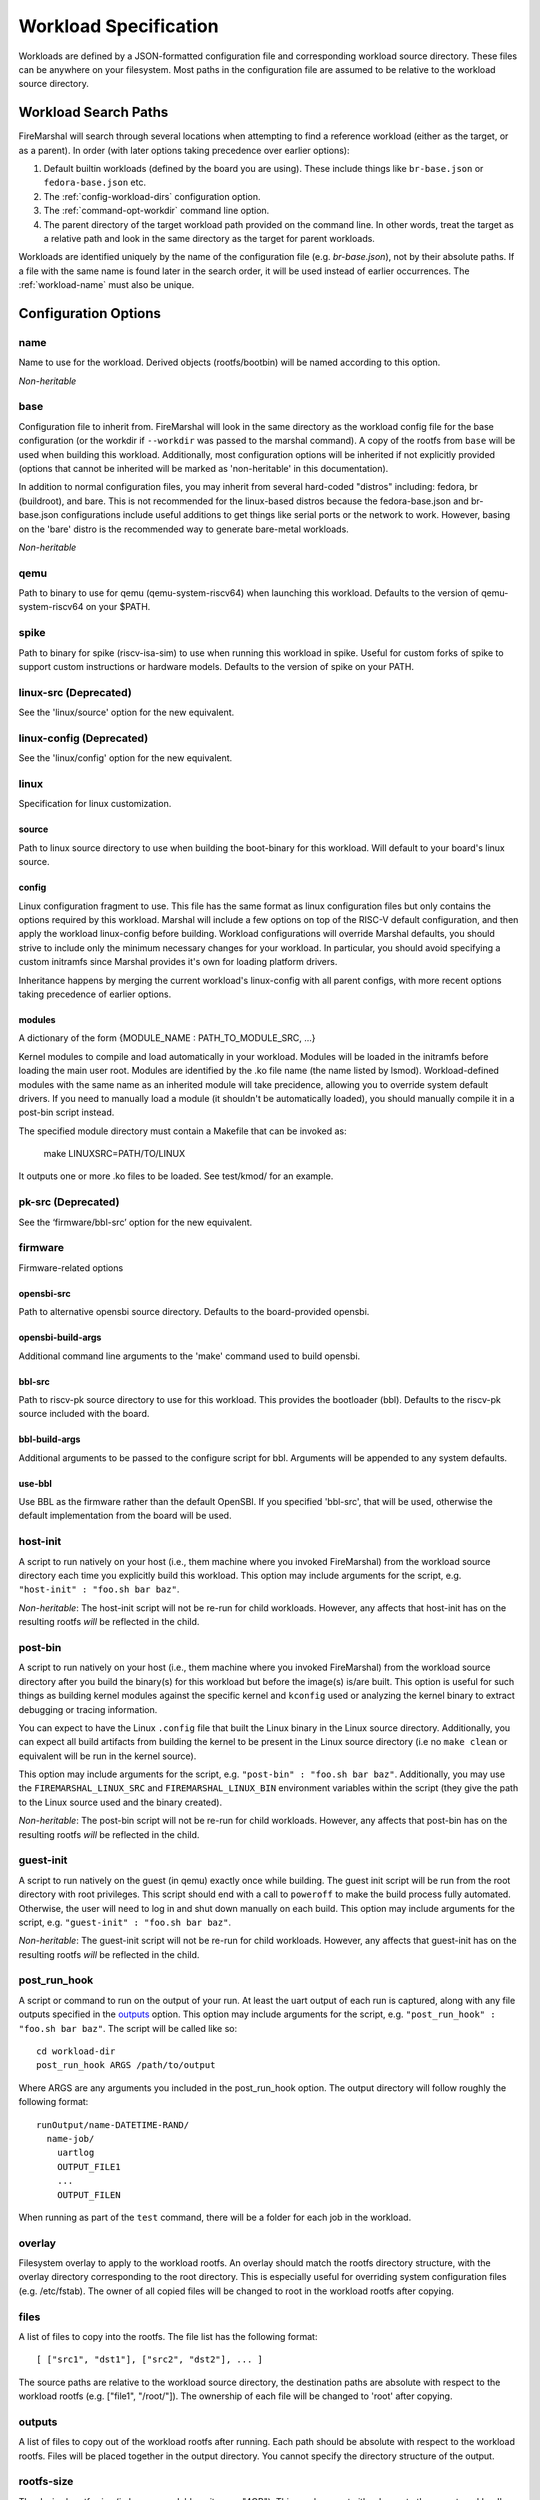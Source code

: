 .. _workload-config:

Workload Specification
=================================

Workloads are defined by a JSON-formatted configuration file and corresponding workload source
directory. These files can be anywhere on your filesystem. Most paths in the
configuration file are assumed to be relative to the workload source directory.

.. _workload-search-paths:

Workload Search Paths
-------------------------
FireMarshal will search through several locations when attempting to find a
reference workload (either as the target, or as a parent). In order (with later
options taking precedence over earlier options):

#. Default builtin workloads (defined by the board you are using). These
   include things like ``br-base.json`` or ``fedora-base.json`` etc.
#. The :ref:`config-workload-dirs` configuration option.
#. The :ref:`command-opt-workdir` command line option.
#. The parent directory of the target workload path provided on the command
   line. In other words, treat the target as a relative path and look in the
   same directory as the target for parent workloads.

Workloads are identified uniquely by the name of the configuration file (e.g.
`br-base.json`), not by their absolute paths. If a file with the same name is
found later in the search order, it will be used instead of earlier
occurrences. The :ref:`workload-name` must also be unique.

Configuration Options
-------------------------

.. _workload-name:

name
^^^^^^^^
Name to use for the workload. Derived objects (rootfs/bootbin) will be named
according to this option.

*Non-heritable*

base
^^^^^^^^^^
Configuration file to inherit from. FireMarshal will look in the same directory
as the workload config file for the base configuration (or the workdir if
``--workdir`` was passed to the marshal command). A copy of the rootfs from ``base``
will be used when building this workload. Additionally, most configuration
options will be inherited if not explicitly provided (options that cannot be
inherited will be marked as 'non-heritable' in this documentation).

In addition to normal configuration files, you may inherit from several
hard-coded "distros" including: fedora, br (buildroot), and bare. This is not
recommended for the linux-based distros because the fedora-base.json and
br-base.json configurations include useful additions to get things like serial
ports or the network to work. However, basing on the 'bare' distro is the
recommended way to generate bare-metal workloads.

*Non-heritable*

qemu
^^^^^^^^
Path to binary to use for qemu (qemu-system-riscv64) when launching this
workload. Defaults to the version of qemu-system-riscv64 on your $PATH.

spike
^^^^^^^^^^
Path to binary for spike (riscv-isa-sim) to use when running this
workload in spike. Useful for custom forks of spike to support custom
instructions or hardware models. Defaults to the version of spike on your PATH.

.. _workload-linux-src:

linux-src (Deprecated)
^^^^^^^^^^^^^^^^^^^^^^^^^^^^^^^^^
See the 'linux/source' option for the new equivalent.

linux-config (Deprecated)
^^^^^^^^^^^^^^^^^^^^^^^^^^^^^^^^
See the 'linux/config' option for the new equivalent.

linux
^^^^^^^^^^^^^^^^^
Specification for linux customization.

source
+++++++++++++++++
Path to linux source directory to use when building the boot-binary for
this workload. Will default to your board's linux source. 

config
++++++++++++++++++
Linux configuration fragment to use. This file has the same format as linux
configuration files but only contains the options required by this workload.
Marshal will include a few options on top of the RISC-V default configuration,
and then apply the workload linux-config before building. Workload
configurations will override Marshal defaults, you should strive to include
only the minimum necessary changes for your workload. In particular, you should
avoid specifying a custom initramfs since Marshal provides it's own for loading
platform drivers.

Inheritance happens by merging the current workload's linux-config with all
parent configs, with more recent options taking precedence of earlier options.

modules
+++++++++++++++++++
A dictionary of the form {MODULE_NAME : PATH_TO_MODULE_SRC, ...}

Kernel modules to compile and load automatically in your workload. Modules will
be loaded in the initramfs before loading the main user root. Modules are
identified by the .ko file name (the name listed by lsmod). Workload-defined
modules with the same name as an inherited module will take precidence,
allowing you to override system default drivers. If you need to manually load a
module (it shouldn't be automatically loaded), you should manually compile it in a
post-bin script instead.

The specified module directory must contain a Makefile that can be invoked as:

   make LINUXSRC=PATH/TO/LINUX

It outputs one or more .ko files to be loaded. See test/kmod/ for an example.

pk-src (Deprecated)
^^^^^^^^^^^^^^^^^^^^
See the ‘firmware/bbl-src’ option for the new equivalent.

firmware
^^^^^^^^^^^^^^^^^^^
Firmware-related options

opensbi-src
+++++++++++++++++++++
Path to alternative opensbi source directory. Defaults to the board-provided
opensbi.

opensbi-build-args
+++++++++++++++++++++
Additional command line arguments to the 'make' command used to build opensbi.

bbl-src
++++++++++++++++++
Path to riscv-pk source directory to use for this workload. This provides the
bootloader (bbl). Defaults to the riscv-pk source included with the board.

bbl-build-args
++++++++++++++++++
Additional arguments to be passed to the configure script for bbl. Arguments
will be appended to any system defaults.

use-bbl
++++++++++++++++++
Use BBL as the firmware rather than the default OpenSBI. If you specified
'bbl-src', that will be used, otherwise the default implementation from the
board will be used.

host-init
^^^^^^^^^^^^^^
A script to run natively on your host (i.e., them machine where you
invoked FireMarshal) from the workload source directory each time you
explicitly build this workload. This option may include arguments for the script, e.g.
``"host-init" : "foo.sh bar baz"``.


*Non-heritable*: The host-init script will not be re-run for child workloads.
However, any affects that host-init has on the resulting rootfs *will* be
reflected in the child.

post-bin
^^^^^^^^^^^^^^
A script to run natively on your host (i.e., them machine where you
invoked FireMarshal) from the workload source directory after you build the
binary(s) for this workload but before the image(s) is/are built.
This option is useful for such things as building kernel modules against the specific
kernel and ``kconfig`` used or analyzing the kernel binary to extract debugging or tracing
information.

You can expect to have the Linux ``.config`` file that built the Linux binary in the Linux source
directory. Additionally, you can expect all build artifacts from building the kernel to be
present in the Linux source directory (i.e no ``make clean`` or equivalent will be run in the
kernel source).

This option may include arguments for the script, e.g. ``"post-bin" : "foo.sh bar baz"``.
Additionally, you may use the ``FIREMARSHAL_LINUX_SRC`` and ``FIREMARSHAL_LINUX_BIN`` environment
variables within the script (they give the path to the Linux source used and the binary created).

*Non-heritable*: The post-bin script will not be re-run for child workloads.
However, any affects that post-bin has on the resulting rootfs *will* be
reflected in the child.

guest-init
^^^^^^^^^^^^^^
A script to run natively on the guest (in qemu) exactly once while building.
The guest init script will be run from the root directory with root privileges.
This script should end with a call to ``poweroff`` to make the build process
fully automated. Otherwise, the user will need to log in and shut down manually
on each build. This option may include arguments for the script, e.g.
``"guest-init" : "foo.sh bar baz"``.

*Non-heritable*: The guest-init script will not be re-run for child workloads.
However, any affects that guest-init has on the resulting rootfs *will* be
reflected in the child.

post_run_hook
^^^^^^^^^^^^^^^^
A script or command to run on the output of your run. At least the uart output of
each run is captured, along with any file outputs specified in the `outputs`_
option. This option may include arguments for the script, e.g.
``"post_run_hook" : "foo.sh bar baz"``. The script will be called like so:

::

  cd workload-dir
  post_run_hook ARGS /path/to/output

Where ARGS are any arguments you included in the post_run_hook option. The
output directory will follow roughly the following format:

::

  runOutput/name-DATETIME-RAND/
    name-job/
      uartlog
      OUTPUT_FILE1
      ...
      OUTPUT_FILEN

When running as part of the ``test`` command, there will be a folder for each
job in the workload.

overlay
^^^^^^^^^^^^
Filesystem overlay to apply to the workload rootfs. An overlay should match the
rootfs directory structure, with the overlay directory corresponding to the
root directory. This is especially useful for overriding system configuration
files (e.g. /etc/fstab). The owner of all copied files will be changed to root
in the workload rootfs after copying.

files
^^^^^^^^^^
A list of files to copy into the rootfs. The file list has the following format:

::

  [ ["src1", "dst1"], ["src2", "dst2"], ... ]

The source paths are relative to the workload source directory, the destination
paths are absolute with respect to the workload rootfs (e.g. ["file1",
"/root/"]). The ownership of each file will be changed to 'root' after copying.

outputs
^^^^^^^^^^^^
A list of files to copy out of the workload rootfs after running. Each path
should be absolute with respect to the workload rootfs. Files will be placed
together in the output directory. You cannot specify the directory structure of
the output.

.. _workload-rootfs-size:

rootfs-size
^^^^^^^^^^^^^^^^
The desired rootfs size (in human-readable units, e.g. "4GB"). This number must
either be >= to the parent workload's image size or set to 0. If set to 0, the
rootfs will be shrunk to have only a modest amount of free space (the exact
margin is set by the :ref:`config-rootfs-size` global configuration option,
256MiB by default).

.. Note:: It is only necessary to set this option if you intend to copy in
   large amounts of files or your workload generates large intermediate files.
   The base workloads all have the default rootfs-margin included.

run
^^^^^^^^^^^^
A script to run automatically every time this workload runs. The script will
run after all other initialization finishes, but does not require the user to
log in (run scripts run concurrently with any user interaction). Run scripts
typically end with a call to ``poweroff`` to make the workload fully automated,
but this can be omitted if you would like to interact with the workload after
its run script has finished. This option may include arguments for the script,
e.g.  ``"run" : "foo.sh bar baz"``.

.. Note:: The FireMarshal launch command uses the same rootfs for each run (not
  a copy), so you should avoid using ``poweroff -f`` to prevent filesystem
  corruption.

*Non-heritable*

command
^^^^^^^^^^^^
A command to run every time this workload runs. The command will be run from
the root directory and will automatically call ``poweroff`` when complete (the
user does not need to include this).

*Non-heritable*

.. _config-workdir:

workdir
^^^^^^^^^^
Directory to use as the workload source directory. Defaults to a directory with
the same name as the configuration file.

*Non-heritable*

launch
^^^^^^^^^^
Enable/Disable launching of a job when running the 'test' command. This is
occasionally needed for special 'dummy' workloads or other special-purpose jobs
that only make sense when running on real RTL. Defaults to 'yes'.

jobs
^^^^^^^^
A list of configurations describing individual jobs that make up this workload.
This list is ordered (on platforms that support ordering like FireSim, these jobs will be placed in-order in simulation slots).
Job descriptions have the same syntax and options as normal workloads. The one
exception is that jobs implicitly inherit from the parent workload unless a
``base`` option is explicitly provided. The job name will be appended to the
workload name when creating boot-binaries and rootfs's. For example, a workload
called "foo" with two jobs named 'bar' and 'baz' would create 3 rootfs's:
foo.img, foo-bar.img, and foo-baz.img.

*Non-heritable*: You cannot use jobs as a ``base``, only base workloads.

bin
^^^^^^^^
Explicit path to the boot-binary to use. This will override any generated
binaries created during the build process. This is particularly useful for
bare-metal workloads that generate their own raw boot code.

*Non-heritable*

img
^^^^^^^^
Explicit path to the rootfs to use. This will override any generated rootfs
created during the build process.

*Non-heritable*

.. _config-testing:

testing
^^^^^^^^^^^^
Provide details of how to test this workload. The ``test`` command will ignore
any workload that does not have a ``testing`` field. This option is a map with
the following options (only ``refDir`` is required):

*Non-heritable*

refDir
++++++++++++++++
Path to a directory containing reference outputs for this workload. Directory
structures are compared directly (same folders, same file names). Regular files
are compared exactly. Serial outputs (uartlog) need only match a subset of
outputs; the entire reference uartlog contents must exist somewhere
(contiguously) in the test uartlog.

buildTimeout
+++++++++++++++++++++
Maximum time (in seconds) that the workload should take to build. The test will
fail if building takes longer than this. Defaults to infinite.

.. Note:: workloads with many jobs and guest-init scripts, could take a very
  long time to build.

runTimeout
+++++++++++++++++
Maximum time (in seconds) that any particular job should take to run and exit.
The test will fail if a job runs for longer than this before exiting. Defaults
to infinite.

strip
+++++++++++++++
Attempt to clean up the uartlog output before comparing against the reference.
This will remove all lines not generated by a run script or command, as well as
stripping out any extra characters that might be added by the run-system (e.g.
the systemd timestamps on Fedora). This option is highly recommended on Fedora
due to it's non-deterministic output.

spike-args
^^^^^^^^^^^^^^
Provide additional commandline arguments to spike when launching or testing
this workload. These may not override builtin options. Do not use this for
setting cpu or memory sizes, see 'cpus' and 'mem' for how to change those
options.

qemu-args
^^^^^^^^^^^^^^
Provide additional commandline arguments to Qemu when launching or testing
this workload. These may not override builtin options. Do not use this for
setting cpu or memory sizes, see 'cpus' and 'mem' for how to change those
options.

cpus
^^^^^^^^^^^^
Set the number of cpus to use when launching or testing this workload in
functional simulation. Does not affect the 'install' command.

mem
^^^^^^^^^^^^
Set the amount of memory to use when launching or testing this workload in
functional simulation. Does not affect the 'install' command. This value can be
either a string with standard size annotations (e.g. "4GiB") or an integer
representing the number of megabytes to use.
